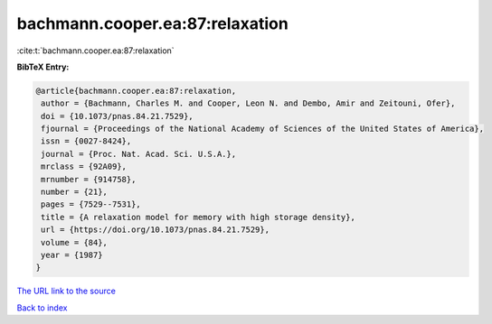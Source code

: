 bachmann.cooper.ea:87:relaxation
================================

:cite:t:`bachmann.cooper.ea:87:relaxation`

**BibTeX Entry:**

.. code-block:: bibtex

   @article{bachmann.cooper.ea:87:relaxation,
    author = {Bachmann, Charles M. and Cooper, Leon N. and Dembo, Amir and Zeitouni, Ofer},
    doi = {10.1073/pnas.84.21.7529},
    fjournal = {Proceedings of the National Academy of Sciences of the United States of America},
    issn = {0027-8424},
    journal = {Proc. Nat. Acad. Sci. U.S.A.},
    mrclass = {92A09},
    mrnumber = {914758},
    number = {21},
    pages = {7529--7531},
    title = {A relaxation model for memory with high storage density},
    url = {https://doi.org/10.1073/pnas.84.21.7529},
    volume = {84},
    year = {1987}
   }
`The URL link to the source <ttps://doi.org/10.1073/pnas.84.21.7529}>`_


`Back to index <../By-Cite-Keys.html>`_
